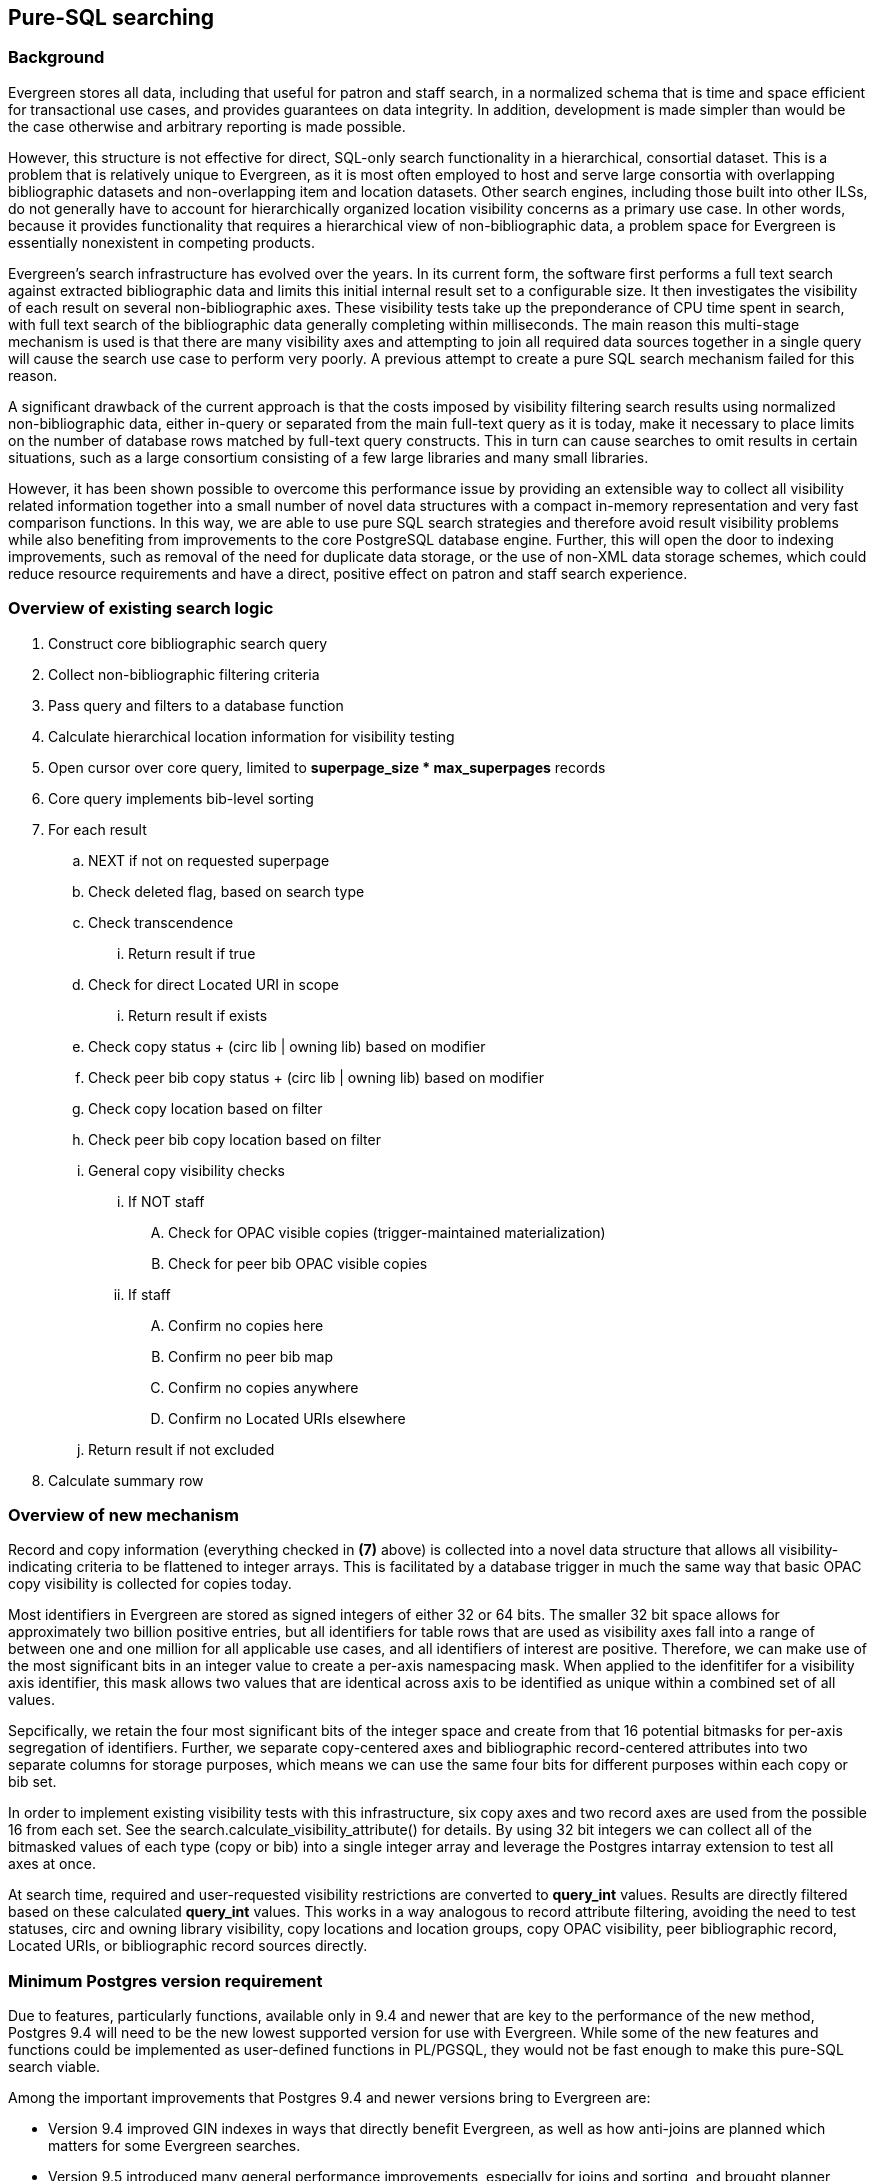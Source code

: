 == Pure-SQL searching

=== Background
Evergreen stores all data, including that useful for patron and staff search,
in a normalized schema that is time and space efficient for transactional use
cases, and provides guarantees on data integrity.  In addition, development is
made simpler than would be the case otherwise and arbitrary reporting is made
possible.

However, this structure is not effective for direct, SQL-only search
functionality in a hierarchical, consortial dataset.  This is a problem that
is relatively unique to Evergreen, as it is most often employed to host and
serve large consortia with overlapping bibliographic datasets and
non-overlapping item and location datasets.  Other search engines, including
those built into other ILSs, do not generally have to account for
hierarchically organized location visibility concerns as a primary use case.
In other words, because it provides functionality that requires a hierarchical
view of non-bibliographic data, a problem space for Evergreen is essentially
nonexistent in competing products.

Evergreen's search infrastructure has evolved over the years.  In its current
form, the software first performs a full text search against extracted
bibliographic data and limits this initial internal result set to a
configurable size.  It then investigates the visibility of each result on
several non-bibliographic axes.  These visibility tests take up the
preponderance of CPU time spent in search, with full text search of the
bibliographic data generally completing within milliseconds. The main reason
this multi-stage mechanism is used is that there are many visibility axes and
attempting to join all required data sources together in a single query will
cause the search use case to perform very poorly.  A previous attempt to
create a pure SQL search mechanism failed for this reason.

A significant drawback of the current approach is that the costs imposed by
visibility filtering search results using normalized non-bibliographic data,
either in-query or separated from the main full-text query as it is today,
make it necessary to place limits on the number of database rows matched by
full-text query constructs.  This in turn can cause searches to omit results
in certain situations, such as a large consortium consisting of a few large
libraries and many small libraries.

However, it has been shown possible to overcome this performance issue by
providing an extensible way to collect all visibility related information
together into a small number of novel data structures with a compact in-memory
representation and very fast comparison functions.  In this way, we are able
to use pure SQL search strategies and therefore avoid result visibility
problems while also benefiting from improvements to the core PostgreSQL
database engine.  Further, this will open the door to indexing improvements,
such as removal of the need for duplicate data storage, or the use of non-XML
data storage schemes, which could reduce resource requirements and have a
direct, positive effect on patron and staff search experience.

=== Overview of existing search logic

. Construct core bibliographic search query
. Collect non-bibliographic filtering criteria
. Pass query and filters to a database function
. Calculate hierarchical location information for visibility testing
. Open cursor over core query, limited to *superpage_size * max_superpages* records
. Core query implements bib-level sorting
. For each result
.. NEXT if not on requested superpage
.. Check deleted flag, based on search type
.. Check transcendence
... Return result if true
.. Check for direct Located URI in scope
... Return result if exists
.. Check copy status + (circ lib | owning lib) based on modifier
.. Check peer bib copy status + (circ lib | owning lib) based on modifier
.. Check copy location based on filter
.. Check peer bib copy location based on filter
.. General copy visibility checks
... If NOT staff
.... Check for OPAC visible copies (trigger-maintained materialization)
.... Check for peer bib OPAC visible copies
... If staff
.... Confirm no copies here
.... Confirm no peer bib map
.... Confirm no copies anywhere
.... Confirm no Located URIs elsewhere
.. Return result if not excluded
. Calculate summary row

=== Overview of new mechanism
Record and copy information (everything checked in *(7)* above) is collected
into a novel data structure that allows all visibility-indicating criteria to
be flattened to integer arrays.  This is facilitated by a database trigger in
much the same way that basic OPAC copy visibility is collected for copies
today.

Most identifiers in Evergreen are stored as signed integers of either 32 or 64
bits.  The smaller 32 bit space allows for approximately two billion positive
entries, but all identifiers for table rows that are used as visibility axes
fall into a range of between one and one million for all applicable use cases,
and all identifiers of interest are positive.  Therefore, we can make use of
the most significant bits in an integer value to create a per-axis namespacing
mask.  When applied to the idenfitifer for a visibility axis identifier, this
mask allows two values that are identical across axis to be identified as
unique within a combined set of all values.

Sepcifically, we retain the four most significant bits of the integer space
and create from that 16 potential bitmasks for per-axis segregation of
identifiers.  Further, we separate copy-centered axes and bibliographic
record-centered attributes into two separate columns for storage purposes,
which means we can use the same four bits for different purposes within each
copy or bib set.

In order to implement existing visibility tests with this infrastructure, six
copy axes and two record axes are used from the possible 16 from each set.
See the search.calculate_visibility_attribute() for details.  By using 32 bit
integers we can collect all of the bitmasked values of each type (copy or bib)
into a single integer array and leverage the Postgres intarray extension to
test all axes at once.

At search time, required and user-requested visibility restrictions are
converted to *query_int* values. Results are directly filtered based on these
calculated *query_int* values.  This works in a way analogous to record
attribute filtering, avoiding the need to test statuses, circ and owning
library visibility, copy locations and location groups, copy OPAC visibility,
peer bibliographic record, Located URIs, or bibliographic record sources
directly.

=== Minimum Postgres version requirement
Due to features, particularly functions, available only in 9.4 and newer that
are key to the performance of the new method, Postgres 9.4 will need to be the
new lowest supported version for use with Evergreen.  While some of the new
features and functions could be implemented as user-defined functions in
PL/PGSQL, they would not be fast enough to make this pure-SQL search viable.

Among the important improvements that Postgres 9.4 and newer versions bring to
Evergreen are:

* Version 9.4 improved GIN indexes in ways that directly benefit Evergreen, as well as how anti-joins are planned which matters for some Evergreen searches.
* Version 9.5 introduced many general performance improvements, especially for joins and sorting, and brought planner improvements that impact complex queries such as those generated by this code.
* Version 9.6 delivered more general performance improvements, particularly for large servers such as those that Evergreen databases tend to live on, as well as more improvements to GIN indexes, executor changes that can avoid unnecessary work in search queries, new built-in full-text phrase searching, and initial parallel query execution.

=== Performance
The cost of the non-bibliographic filter value caching maintenance process is
10-40% faster than existing partial caching logic which it would replace.

The new code achieves up to 10% faster search times than the old, suboptimal
mechanism time for broad searches.  The new code is faster for more selective
searches, often by up to 90% faster.  In both broad and narrow search cases
the new mechanism performs with complete accuracy and does not miss
small-collection hits in large consortia as the existing code does.

Unsurprisingly, and in addition to the above improvements, performance is
improved marginally as each successive Postgres version at and beyond 9.4.

=== Page rendering changes
Previously, Evergreen would request the record details for a user-visible page
of results in parallel, and then, serially, request the facet data for the
result set.  Now, the facet data is requested asyncronously in the background
and then a single feed containing all records on a result page is requested
syncronously.  By parallelizing the result and facet metadata, page rendering
time is cut down significantly.  Concurrent requests of the same bibliographic
record are shared between apache backends to reduce result request time, and by
making one request instead of ten simultaineously, database load is reduced.  A
performance improvement of up to 20% in post-search page rendering time is seen
from this change.

Additionally, cross-apache caching of ancillary data, such as the coded value
map and other data, via memcache significantly reduces the average page
rendering time not just for result pages, but most pages generated by
Evergreen.  An additional performance improvement of up to 50% in post-search
page rendering time is seen from this change.

While these changes are not directly related to the removal staged search, they
touch areas impacted by core search changes and provided enough improvement
that implementing them concurrently with the elimination of staged search
seemed optimal.

=== User visible configuration changes
The stock configuration now provides an increased value for *max_superpages*
in opensrf.xml.  The default is now 100, and the *superpage_size* remains
1000, for a total limit of 100,000 hits per search.  This is not a limit on
visibility per se, as all records are visibility tested and ranked before
limiting, but simply a limit on the number of pages a user could click through
before reaching the end of the presented result list.

=== Tuning sensitivity
User-level timeouts are still possible with both the old and new code, given a
large enough dataset, a broad enough query, and a cold cache.  However, the
*gin_fuzzy_search_limit* GUC can be used to set a time cap on the new
mechanism. See https://www.postgresql.org/docs/9.6/static/gin-tips.html for
background, though the suggested values in the documentation are significantly
lower than would be readily useful for a large Evergreen instance.

Because it uses a more complex query structure, the new mechanism is somewhat
more sensitive to Postgres tuning in general.  In particular, lowering
*random_page_cost* from the default of *4.0* to a more reasonable *2.0* is
important for proper query planning.  For Evergreen use cases where the search
indexes and relevant tables are kept in RAM or SSDs are used for storage, this
value is acceptable and useful in general.

=== Funding and development
This project was funded by MassLNC and developed by Equinox Open Library
Initiative.
